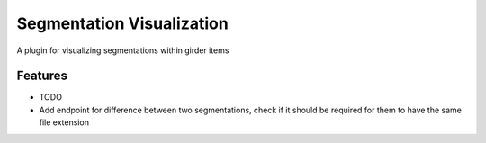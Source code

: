 ==========================
Segmentation Visualization
==========================

A plugin for visualizing segmentations within girder items

Features
--------

* TODO
* Add endpoint for difference between two segmentations, check if it should be required for them to have the same file extension
